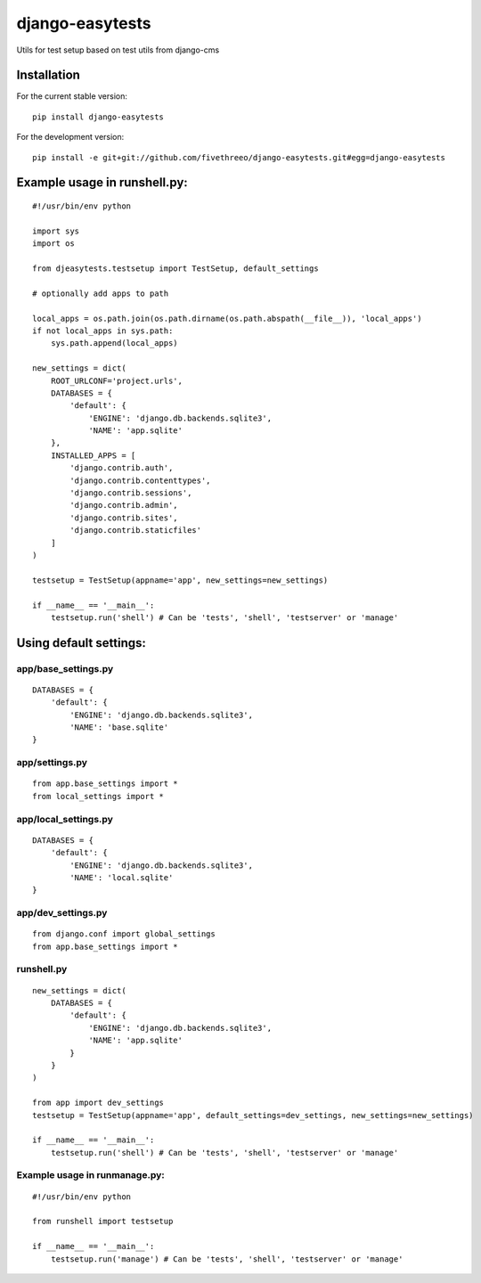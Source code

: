 ================
django-easytests
================

Utils for test setup based on test utils from django-cms

Installation
------------

For the current stable version:

::

    pip install django-easytests

For the development version:

::

    pip install -e git+git://github.com/fivethreeo/django-easytests.git#egg=django-easytests

Example usage in runshell.py:
-----------------------------

::
    
    #!/usr/bin/env python
    
    import sys
    import os
    
    from djeasytests.testsetup import TestSetup, default_settings
    
    # optionally add apps to path

    local_apps = os.path.join(os.path.dirname(os.path.abspath(__file__)), 'local_apps')
    if not local_apps in sys.path:
        sys.path.append(local_apps)    

    new_settings = dict(
        ROOT_URLCONF='project.urls',
        DATABASES = {
            'default': {
                'ENGINE': 'django.db.backends.sqlite3',
                'NAME': 'app.sqlite'
        },
        INSTALLED_APPS = [
            'django.contrib.auth',
            'django.contrib.contenttypes',
            'django.contrib.sessions',
            'django.contrib.admin',
            'django.contrib.sites',
            'django.contrib.staticfiles'
        ]
    )
    
    testsetup = TestSetup(appname='app', new_settings=new_settings)
    
    if __name__ == '__main__':
        testsetup.run('shell') # Can be 'tests', 'shell', 'testserver' or 'manage'

Using default settings:
-----------------------

app/base_settings.py
====================

::
    
    DATABASES = {
        'default': {
            'ENGINE': 'django.db.backends.sqlite3',
            'NAME': 'base.sqlite'
    }

app/settings.py
===============

::
    
    from app.base_settings import *
    from local_settings import *
    
app/local_settings.py
======================

::
    
    DATABASES = {
        'default': {
            'ENGINE': 'django.db.backends.sqlite3',
            'NAME': 'local.sqlite'
    }

app/dev_settings.py
===================

::
    
    from django.conf import global_settings
    from app.base_settings import *
    
runshell.py
===========

::    

    new_settings = dict(
        DATABASES = {
            'default': {
                'ENGINE': 'django.db.backends.sqlite3',
                'NAME': 'app.sqlite'
            }
        }
    )
    
    from app import dev_settings
    testsetup = TestSetup(appname='app', default_settings=dev_settings, new_settings=new_settings)
    
    if __name__ == '__main__':
        testsetup.run('shell') # Can be 'tests', 'shell', 'testserver' or 'manage'


Example usage in runmanage.py:
==============================

::

    #!/usr/bin/env python
    
    from runshell import testsetup
    
    if __name__ == '__main__':
        testsetup.run('manage') # Can be 'tests', 'shell', 'testserver' or 'manage'
        

        
        
